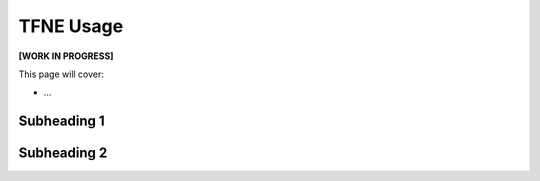 TFNE Usage
==========

**[WORK IN PROGRESS]**

This page will cover:

* ...



Subheading 1
------------

Subheading 2
------------

